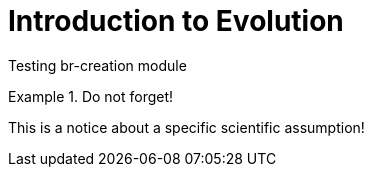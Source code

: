 = Introduction to Evolution

Testing br-creation module

.Do not forget!
[Important]
====
This is a notice about a specific scientific assumption!
====
